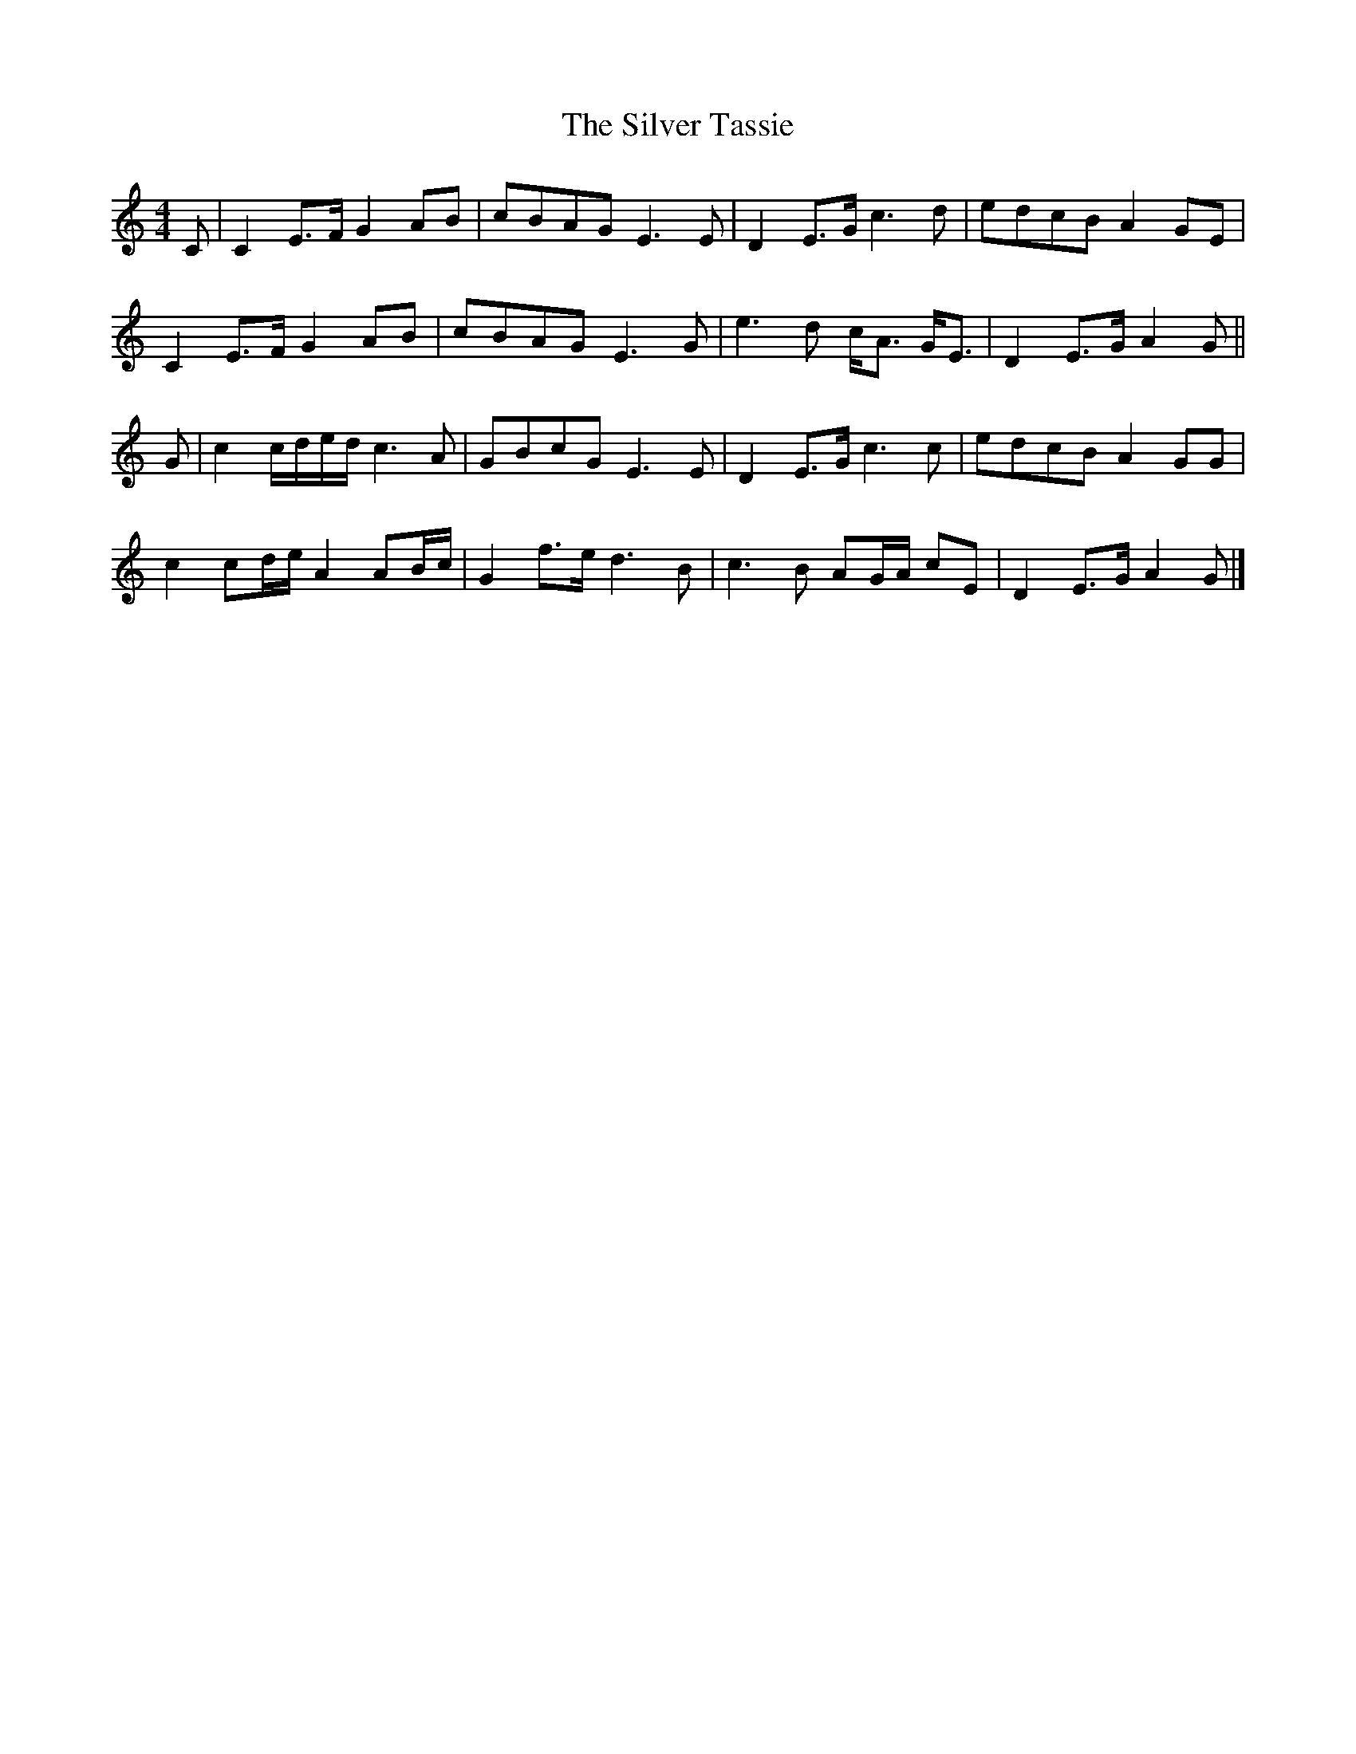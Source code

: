 X: 2
T: Silver Tassie, The
Z: Nigel Gatherer
S: https://thesession.org/tunes/11587#setting21651
R: barndance
M: 4/4
L: 1/8
K: Cmaj
C | C2 E>F G2 AB | cBAG E3 E | D2 E>G c3 d | edcB A2 GE |
C2 E>F G2 AB | cBAG E3 G | e3 d c<A G<E | D2 E>G A2 G ||
G | c2 c/d/e/d/ c3 A | GBcG E3 E | D2 E>G c3 c | edcB A2 GG |
c2 cd/e/ A2 AB/c/ | G2 f>e d3 B | c3 B AG/A/ cE | D2 E>G A2 G |]
